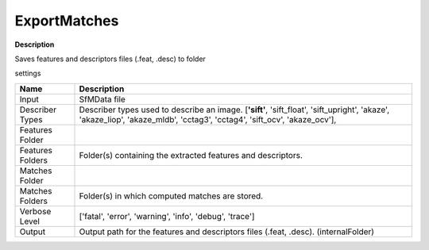 ExportMatches
=============

**Description** 

Saves features and descriptors files (.feat, .desc) to folder


settings

======================= =================================================================================================
Name                    Description
======================= =================================================================================================
Input                   SfMData file
Describer Types         Describer types used to describe an image. 
                        [**'sift'**, 'sift_float', 'sift_upright', 'akaze', 'akaze_liop', 'akaze_mldb', 'cctag3',
                        'cctag4', 'sift_ocv', 'akaze_ocv'],
Features Folder         
Features Folders        Folder(s) containing the extracted features and descriptors.
Matches Folder          
Matches Folders         Folder(s) in which computed matches are stored.

Verbose Level           ['fatal', 'error', 'warning', 'info', 'debug', 'trace']
Output                  Output path for the features and descriptors files (.feat, .desc). (internalFolder)
======================= =================================================================================================
